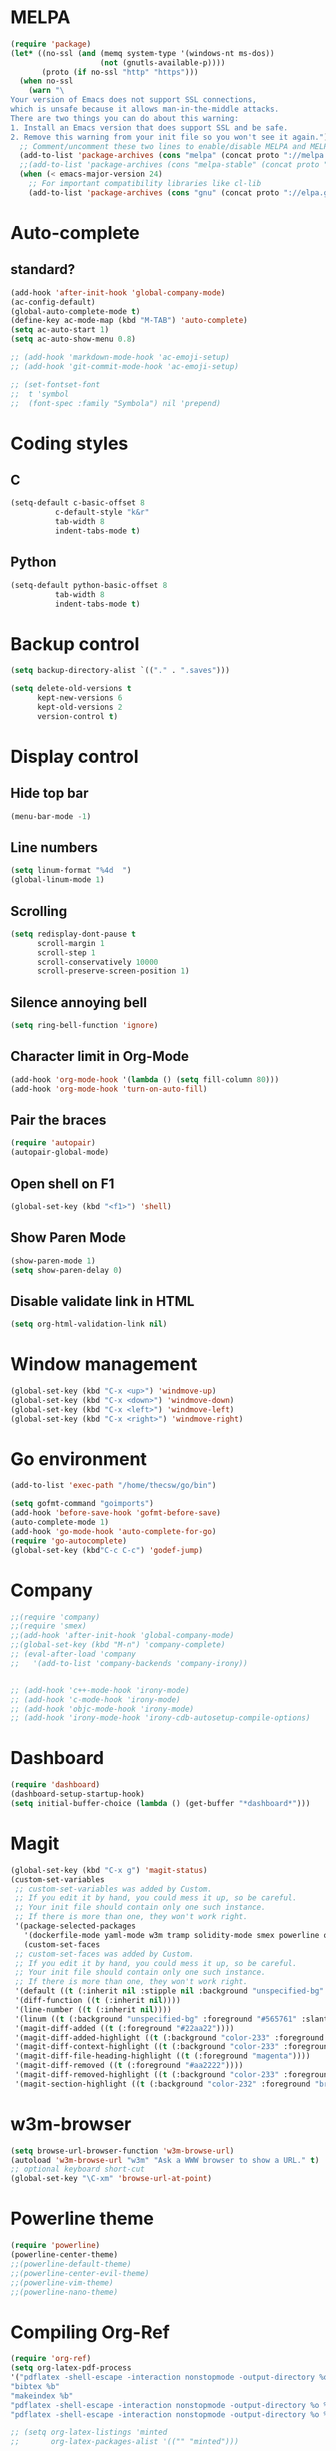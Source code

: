 * MELPA
#+BEGIN_SRC emacs-lisp
(require 'package)
(let* ((no-ssl (and (memq system-type '(windows-nt ms-dos))
                    (not (gnutls-available-p))))
       (proto (if no-ssl "http" "https")))
  (when no-ssl
    (warn "\
Your version of Emacs does not support SSL connections,
which is unsafe because it allows man-in-the-middle attacks.
There are two things you can do about this warning:
1. Install an Emacs version that does support SSL and be safe.
2. Remove this warning from your init file so you won't see it again."))
  ;; Comment/uncomment these two lines to enable/disable MELPA and MELPA Stable as desired
  (add-to-list 'package-archives (cons "melpa" (concat proto "://melpa.org/packages/")) t)
  ;;(add-to-list 'package-archives (cons "melpa-stable" (concat proto "://stable.melpa.org/packages/")) t)
  (when (< emacs-major-version 24)
    ;; For important compatibility libraries like cl-lib
    (add-to-list 'package-archives (cons "gnu" (concat proto "://elpa.gnu.org/packages/")))))
#+END_SRC
* Auto-complete
** standard?
 #+BEGIN_SRC emacs-lisp
   (add-hook 'after-init-hook 'global-company-mode)
   (ac-config-default)
   (global-auto-complete-mode t)
   (define-key ac-mode-map (kbd "M-TAB") 'auto-complete)
   (setq ac-auto-start 1)
   (setq ac-auto-show-menu 0.8)

   ;; (add-hook 'markdown-mode-hook 'ac-emoji-setup)
   ;; (add-hook 'git-commit-mode-hook 'ac-emoji-setup)

   ;; (set-fontset-font
   ;;  t 'symbol
   ;;  (font-spec :family "Symbola") nil 'prepend)
 #+END_SRC
* Coding styles
** C

#+BEGIN_SRC emacs-lisp
(setq-default c-basic-offset 8
	      c-default-style "k&r"
	      tab-width 8
	      indent-tabs-mode t)
#+END_SRC
** Python
#+BEGIN_SRC emacs-lisp
(setq-default python-basic-offset 8
	      tab-width 8
	      indent-tabs-mode t)
#+END_SRC
* Backup control

#+BEGIN_SRC emacs-lisp
(setq backup-directory-alist `(("." . ".saves")))

(setq delete-old-versions t
      kept-new-versions 6
      kept-old-versions 2
      version-control t)
#+END_SRC
* Display control
** Hide top bar
#+BEGIN_SRC emacs-lisp
(menu-bar-mode -1)
#+END_SRC
** Line numbers
#+BEGIN_SRC emacs-lisp
(setq linum-format "%4d  ")
(global-linum-mode 1)
#+END_SRC
** Scrolling
 #+BEGIN_SRC emacs-lisp
 (setq redisplay-dont-pause t
       scroll-margin 1
       scroll-step 1
       scroll-conservatively 10000
       scroll-preserve-screen-position 1)
 #+END_SRC
** Silence annoying bell
#+BEGIN_SRC emacs-lisp
(setq ring-bell-function 'ignore)
#+END_SRC
** Character limit in Org-Mode
#+BEGIN_SRC emacs-lisp
(add-hook 'org-mode-hook '(lambda () (setq fill-column 80)))
(add-hook 'org-mode-hook 'turn-on-auto-fill)
#+END_SRC
** Pair the braces
#+BEGIN_SRC emacs-lisp
(require 'autopair)
(autopair-global-mode)
#+END_SRC
** Open shell on F1
#+BEGIN_SRC emacs-lisp
(global-set-key (kbd "<f1>") 'shell)
#+END_SRC
** Show Paren Mode
#+BEGIN_SRC emacs-lisp
  (show-paren-mode 1)
  (setq show-paren-delay 0)
#+END_SRC
** Disable validate link in HTML
#+BEGIN_SRC emacs-lisp
(setq org-html-validation-link nil)
#+END_SRC
* Window management
#+BEGIN_SRC emacs-lisp
(global-set-key (kbd "C-x <up>") 'windmove-up)
(global-set-key (kbd "C-x <down>") 'windmove-down)
(global-set-key (kbd "C-x <left>") 'windmove-left)
(global-set-key (kbd "C-x <right>") 'windmove-right)
#+END_SRC
* Go environment
#+BEGIN_SRC emacs-lisp
  (add-to-list 'exec-path "/home/thecsw/go/bin")

  (setq gofmt-command "goimports")
  (add-hook 'before-save-hook 'gofmt-before-save)
  (auto-complete-mode 1)
  (add-hook 'go-mode-hook 'auto-complete-for-go)
  (require 'go-autocomplete)
  (global-set-key (kbd"C-c C-c") 'godef-jump)
#+END_SRC
* Company
#+BEGIN_SRC emacs-lisp
  ;;(require 'company)
  ;;(require 'smex)
  ;;(add-hook 'after-init-hook 'global-company-mode)
  ;;(global-set-key (kbd "M-n") 'company-complete)
  ;; (eval-after-load 'company
  ;;   '(add-to-list 'company-backends 'company-irony))


  ;; (add-hook 'c++-mode-hook 'irony-mode)
  ;; (add-hook 'c-mode-hook 'irony-mode)
  ;; (add-hook 'objc-mode-hook 'irony-mode)
  ;; (add-hook 'irony-mode-hook 'irony-cdb-autosetup-compile-options)
#+END_SRC
* Dashboard
#+BEGIN_SRC emacs-lisp
  (require 'dashboard)
  (dashboard-setup-startup-hook)
  (setq initial-buffer-choice (lambda () (get-buffer "*dashboard*")))
#+END_SRC
* Magit
#+BEGIN_SRC emacs-lisp
  (global-set-key (kbd "C-x g") 'magit-status)
  (custom-set-variables
   ;; custom-set-variables was added by Custom.
   ;; If you edit it by hand, you could mess it up, so be careful.
   ;; Your init file should contain only one such instance.
   ;; If there is more than one, they won't work right.
   '(package-selected-packages
     '(dockerfile-mode yaml-mode w3m tramp solidity-mode smex powerline org-ref olivetti matlab-mode markdown-mode+ magit irony-eldoc goto-chg go-scratch go-gopath go-gen-test go-complete go-autocomplete git-gutter-fringe format-all elisp-benchmarks dot-mode dashboard cquery clang-format caddyfile-mode autopair ac-emoji abyss-theme)))
     (custom-set-faces
   ;; custom-set-faces was added by Custom.
   ;; If you edit it by hand, you could mess it up, so be careful.
   ;; Your init file should contain only one such instance.
   ;; If there is more than one, they won't work right.
   '(default ((t (:inherit nil :stipple nil :background "unspecified-bg" :foreground "#f8f8f2" :inverse-video nil :box nil :strike-through nil :overline nil :underline nil :slant normal :weight normal :height 1 :width normal :foundry "default" :family "default"))))
   '(diff-function ((t (:inherit nil))))
   '(line-number ((t (:inherit nil))))
   '(linum ((t (:background "unspecified-bg" :foreground "#565761" :slant italic))))
   '(magit-diff-added ((t (:foreground "#22aa22"))))
   '(magit-diff-added-highlight ((t (:background "color-233" :foreground "#22aa22"))))
   '(magit-diff-context-highlight ((t (:background "color-233" :foreground "brightyellow"))))
   '(magit-diff-file-heading-highlight ((t (:foreground "magenta"))))
   '(magit-diff-removed ((t (:foreground "#aa2222"))))
   '(magit-diff-removed-highlight ((t (:background "color-233" :foreground "#aa2222"))))
   '(magit-section-highlight ((t (:background "color-232" :foreground "brightmagenta" :weight bold)))))
#+END_SRC
* w3m-browser
#+BEGIN_SRC emacs-lisp
 (setq browse-url-browser-function 'w3m-browse-url)
 (autoload 'w3m-browse-url "w3m" "Ask a WWW browser to show a URL." t)
 ;; optional keyboard short-cut
 (global-set-key "\C-xm" 'browse-url-at-point)
#+END_SRC
* Powerline theme
#+BEGIN_SRC emacs-lisp
(require 'powerline)
(powerline-center-theme)
;;(powerline-default-theme)
;;(powerline-center-evil-theme)
;;(powerline-vim-theme)
;;(powerline-nano-theme)
#+END_SRC
* Compiling Org-Ref
#+BEGIN_SRC emacs-lisp
  (require 'org-ref)
  (setq org-latex-pdf-process
  '("pdflatex -shell-escape -interaction nonstopmode -output-directory %o %b %f"
  "bibtex %b"
  "makeindex %b"
  "pdflatex -shell-escape -interaction nonstopmode -output-directory %o %b %f"
  "pdflatex -shell-escape -interaction nonstopmode -output-directory %o %b %f"))

  ;; (setq org-latex-listings 'minted
  ;;       org-latex-packages-alist '(("" "minted")))
#+END_SRC
* TRAMP
#+BEGIN_SRC emacs-lisp
(setq tramp-default-method "ssh")
#+END_SRC
* M-x Autocomplete
#+BEGIN_SRC emacs-lisp
(global-set-key (kbd "M-x") 'smex)
#+END_SRC
* Default theme
  #+BEGIN_SRC emacs-lisp
  (load-theme 'lush t)
#+END_SRC
* Inferior Lisp
#+BEGIN_SRC emacs-lisp
(setq inferior-lisp-program "sbcl")
#+END_SRC
